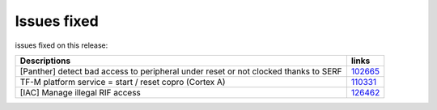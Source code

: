 Issues fixed
------------

issues fixed on this release:

.. list-table::

   * - **Descriptions**
     - **links**

   * - [Panther] detect bad access to peripheral under reset or not clocked thanks to SERF
     - `102665 <https://intbugzilla.st.com/show_bug.cgi?id=102665>`_

   * - TF-M platform service = start / reset copro (Cortex A)
     - `110331 <https://intbugzilla.st.com/show_bug.cgi?id=110331>`_

   * - [IAC] Manage illegal RIF access
     - `126462 <https://intbugzilla.st.com/show_bug.cgi?id=126462>`_

